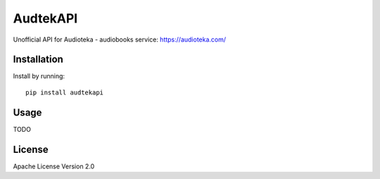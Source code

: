 ****************************
AudtekAPI
****************************

.. image:: https://img.shields.io/pypi/v/audtekapi.svg?style=flat
    :target: https://pypi.python.org/pypi/audtekai/
    :alt: Latest PyPI version



Unofficial API for Audioteka - audiobooks service: `<https://audioteka.com/>`_


Installation
============
Install by running::

    pip install audtekapi



Usage
=============
TODO


License
=================

Apache License Version 2.0